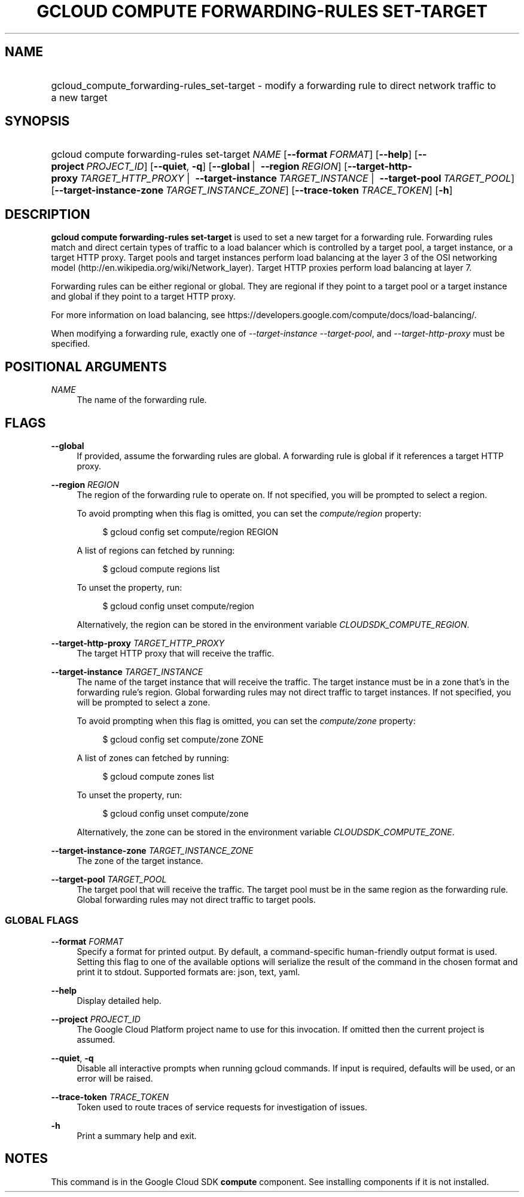 .TH "GCLOUD COMPUTE FORWARDING-RULES SET-TARGET" "1" "" "" ""
.ie \n(.g .ds Aq \(aq
.el       .ds Aq '
.nh
.ad l
.SH "NAME"
.HP
gcloud_compute_forwarding-rules_set-target \- modify a forwarding rule to direct network traffic to a new target
.SH "SYNOPSIS"
.HP
gcloud\ compute\ forwarding\-rules\ set\-target\ \fINAME\fR [\fB\-\-format\fR\ \fIFORMAT\fR] [\fB\-\-help\fR] [\fB\-\-project\fR\ \fIPROJECT_ID\fR] [\fB\-\-quiet\fR,\ \fB\-q\fR] [\fB\-\-global\fR\ | \ \fB\-\-region\fR\ \fIREGION\fR] [\fB\-\-target\-http\-proxy\fR\ \fITARGET_HTTP_PROXY\fR\ | \ \fB\-\-target\-instance\fR\ \fITARGET_INSTANCE\fR\ | \ \fB\-\-target\-pool\fR\ \fITARGET_POOL\fR] [\fB\-\-target\-instance\-zone\fR\ \fITARGET_INSTANCE_ZONE\fR] [\fB\-\-trace\-token\fR\ \fITRACE_TOKEN\fR] [\fB\-h\fR]
.SH "DESCRIPTION"
.sp
\fBgcloud compute forwarding\-rules set\-target\fR is used to set a new target for a forwarding rule\&. Forwarding rules match and direct certain types of traffic to a load balancer which is controlled by a target pool, a target instance, or a target HTTP proxy\&. Target pools and target instances perform load balancing at the layer 3 of the OSI networking model (http://en\&.wikipedia\&.org/wiki/Network_layer)\&. Target HTTP proxies perform load balancing at layer 7\&.
.sp
Forwarding rules can be either regional or global\&. They are regional if they point to a target pool or a target instance and global if they point to a target HTTP proxy\&.
.sp
For more information on load balancing, see https://developers\&.google\&.com/compute/docs/load\-balancing/\&.
.sp
When modifying a forwarding rule, exactly one of \fI\-\-target\-instance\fR \fI\-\-target\-pool\fR, and \fI\-\-target\-http\-proxy\fR must be specified\&.
.SH "POSITIONAL ARGUMENTS"
.PP
\fINAME\fR
.RS 4
The name of the forwarding rule\&.
.RE
.SH "FLAGS"
.PP
\fB\-\-global\fR
.RS 4
If provided, assume the forwarding rules are global\&. A forwarding rule is global if it references a target HTTP proxy\&.
.RE
.PP
\fB\-\-region\fR \fIREGION\fR
.RS 4
The region of the forwarding rule to operate on\&. If not specified, you will be prompted to select a region\&.
.sp
To avoid prompting when this flag is omitted, you can set the
\fIcompute/region\fR
property:
.sp
.if n \{\
.RS 4
.\}
.nf
$ gcloud config set compute/region REGION
.fi
.if n \{\
.RE
.\}
.sp
A list of regions can fetched by running:
.sp
.if n \{\
.RS 4
.\}
.nf
$ gcloud compute regions list
.fi
.if n \{\
.RE
.\}
.sp
To unset the property, run:
.sp
.if n \{\
.RS 4
.\}
.nf
$ gcloud config unset compute/region
.fi
.if n \{\
.RE
.\}
.sp
Alternatively, the region can be stored in the environment variable
\fICLOUDSDK_COMPUTE_REGION\fR\&.
.RE
.PP
\fB\-\-target\-http\-proxy\fR \fITARGET_HTTP_PROXY\fR
.RS 4
The target HTTP proxy that will receive the traffic\&.
.RE
.PP
\fB\-\-target\-instance\fR \fITARGET_INSTANCE\fR
.RS 4
The name of the target instance that will receive the traffic\&. The target instance must be in a zone that\(cqs in the forwarding rule\(cqs region\&. Global forwarding rules may not direct traffic to target instances\&. If not specified, you will be prompted to select a zone\&.
.sp
To avoid prompting when this flag is omitted, you can set the
\fIcompute/zone\fR
property:
.sp
.if n \{\
.RS 4
.\}
.nf
$ gcloud config set compute/zone ZONE
.fi
.if n \{\
.RE
.\}
.sp
A list of zones can fetched by running:
.sp
.if n \{\
.RS 4
.\}
.nf
$ gcloud compute zones list
.fi
.if n \{\
.RE
.\}
.sp
To unset the property, run:
.sp
.if n \{\
.RS 4
.\}
.nf
$ gcloud config unset compute/zone
.fi
.if n \{\
.RE
.\}
.sp
Alternatively, the zone can be stored in the environment variable
\fICLOUDSDK_COMPUTE_ZONE\fR\&.
.RE
.PP
\fB\-\-target\-instance\-zone\fR \fITARGET_INSTANCE_ZONE\fR
.RS 4
The zone of the target instance\&.
.RE
.PP
\fB\-\-target\-pool\fR \fITARGET_POOL\fR
.RS 4
The target pool that will receive the traffic\&. The target pool must be in the same region as the forwarding rule\&. Global forwarding rules may not direct traffic to target pools\&.
.RE
.SS "GLOBAL FLAGS"
.PP
\fB\-\-format\fR \fIFORMAT\fR
.RS 4
Specify a format for printed output\&. By default, a command\-specific human\-friendly output format is used\&. Setting this flag to one of the available options will serialize the result of the command in the chosen format and print it to stdout\&. Supported formats are:
json,
text,
yaml\&.
.RE
.PP
\fB\-\-help\fR
.RS 4
Display detailed help\&.
.RE
.PP
\fB\-\-project\fR \fIPROJECT_ID\fR
.RS 4
The Google Cloud Platform project name to use for this invocation\&. If omitted then the current project is assumed\&.
.RE
.PP
\fB\-\-quiet\fR, \fB\-q\fR
.RS 4
Disable all interactive prompts when running gcloud commands\&. If input is required, defaults will be used, or an error will be raised\&.
.RE
.PP
\fB\-\-trace\-token\fR \fITRACE_TOKEN\fR
.RS 4
Token used to route traces of service requests for investigation of issues\&.
.RE
.PP
\fB\-h\fR
.RS 4
Print a summary help and exit\&.
.RE
.SH "NOTES"
.sp
This command is in the Google Cloud SDK \fBcompute\fR component\&. See installing components if it is not installed\&.
